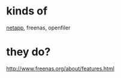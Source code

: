 * kinds of

[[file:netapp.org][netapp]], freenas, openfiler

* they do?

http://www.freenas.org/about/features.html
